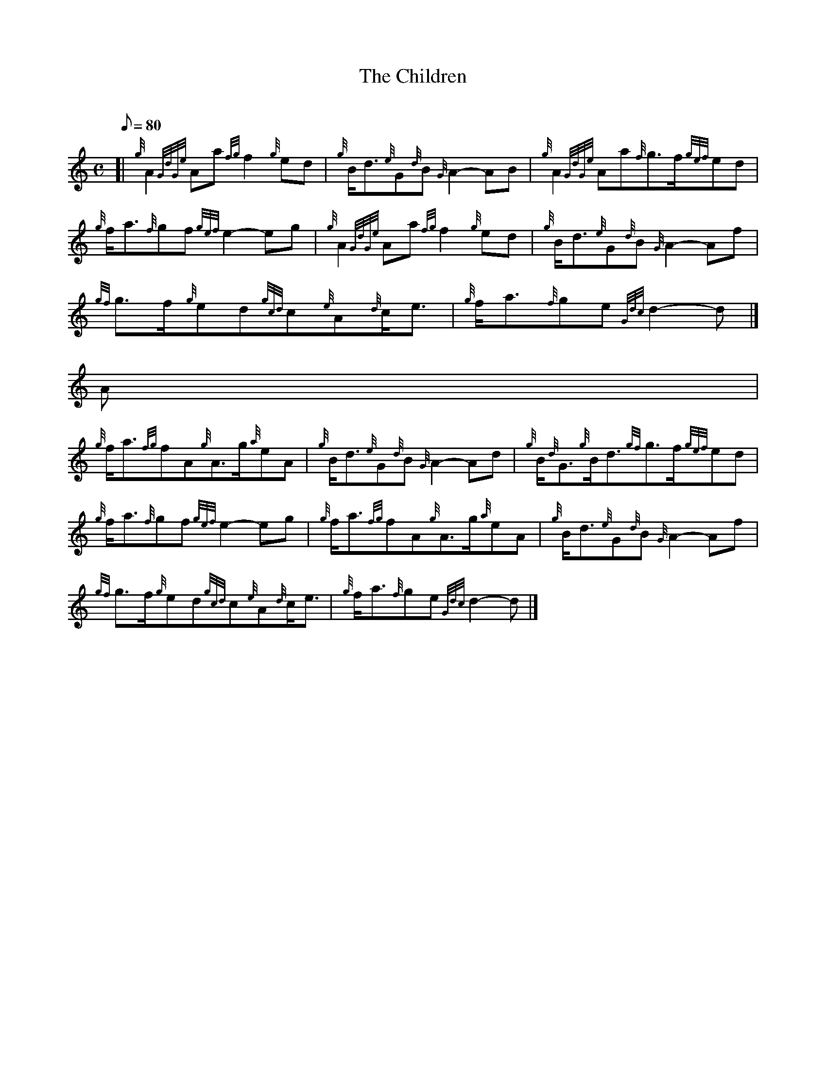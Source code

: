 X:1
T:The Children
M:C
L:1/8
Q:80
C:
S:March
K:HP
[| {g}A2{GdGe}Aa{fg}f2{g}ed | \
{g}B/2d3/2{e}G{d}B{G}A2-AB | \
{g}A2{GdGe}Aa{f}g3/2f/2{gef}ed |
{g}f/2a3/2{f}gf{gef}e2-eg | \
{g}A2{GdGe}Aa{fg}f2{g}ed | \
{g}B/2d3/2{e}G{d}B{G}A2-Af |
{gf}g3/2f/2{g}ed{gcd}c{e}A{d}c/2e3/2 | \
{g}f/2a3/2{f}ge{Gdc}d2-d|]
A[ |
{g}f/2a3/2{fg}fA{g}A3/2g/2{a}eA | \
{g}B/2d3/2{e}G{d}B{G}A2-Ad | \
{g}B/2{d}G3/2{g}B/2d3/2{gf}g3/2f/2{gef}ed |
{g}f/2a3/2{f}gf{gef}e2-eg | \
{g}f/2a3/2{fg}fA{g}A3/2g/2{a}eA | \
{g}B/2d3/2{e}G{d}B{G}A2-Af |
{gf}g3/2f/2{g}ed{gcd}c{e}A{d}c/2e3/2 | \
{g}f/2a3/2{f}ge{Gdc}d2-d|]
